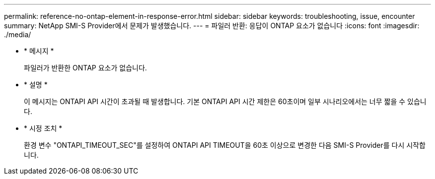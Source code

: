---
permalink: reference-no-ontap-element-in-response-error.html 
sidebar: sidebar 
keywords: troubleshooting, issue, encounter 
summary: NetApp SMI-S Provider에서 문제가 발생했습니다. 
---
= 파일러 반환: 응답이 ONTAP 요소가 없습니다
:icons: font
:imagesdir: ./media/


* * 메시지 *
+
파일러가 반환한 ONTAP 요소가 없습니다.

* * 설명 *
+
이 메시지는 ONTAPI API 시간이 초과될 때 발생합니다. 기본 ONTAPI API 시간 제한은 60초이며 일부 시나리오에서는 너무 짧을 수 있습니다.

* * 시정 조치 *
+
환경 변수 "ONTAPI_TIMEOUT_SEC"를 설정하여 ONTAPI API TIMEOUT을 60초 이상으로 변경한 다음 SMI-S Provider를 다시 시작합니다.


